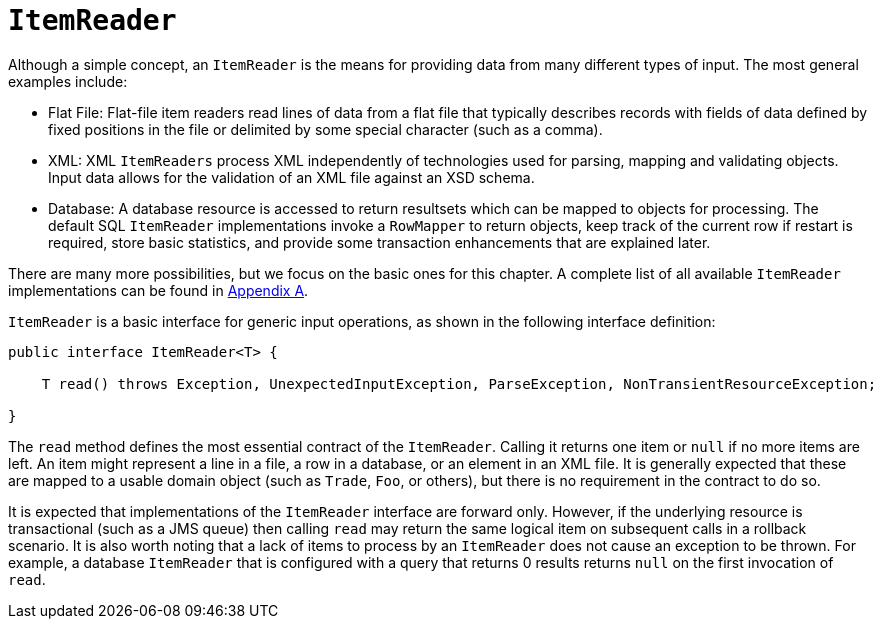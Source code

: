 [[itemReader]]
= `ItemReader`

Although a simple concept, an `ItemReader` is the means for providing data from many
different types of input. The most general examples include:

* Flat File: Flat-file item readers read lines of data from a flat file that typically
describes records with fields of data defined by fixed positions in the file or delimited
by some special character (such as a comma).

* XML: XML `ItemReaders` process XML independently of technologies used for parsing,
mapping and validating objects. Input data allows for the validation of an XML file
against an XSD schema.

* Database: A database resource is accessed to return resultsets which can be mapped to
objects for processing. The default SQL `ItemReader` implementations invoke a `RowMapper`
to return objects, keep track of the current row if restart is required, store basic
statistics, and provide some transaction enhancements that are explained later.

There are many more possibilities, but we focus on the basic ones for this chapter. A
complete list of all available `ItemReader` implementations can be found in
<<appendix.adoc#listOfReadersAndWriters, Appendix A>>.

`ItemReader` is a basic interface for generic
input operations, as shown in the following interface definition:

[source, java]
----
public interface ItemReader<T> {

    T read() throws Exception, UnexpectedInputException, ParseException, NonTransientResourceException;

}
----

The `read` method defines the most essential contract of the `ItemReader`. Calling it
returns one item or `null` if no more items are left. An item might represent a line in a
file, a row in a database, or an element in an XML file. It is generally expected that
these are mapped to a usable domain object (such as `Trade`, `Foo`, or others), but there
is no requirement in the contract to do so.

It is expected that implementations of the `ItemReader` interface are forward only.
However, if the underlying resource is transactional (such as a JMS queue) then calling
`read` may return the same logical item on subsequent calls in a rollback scenario. It is
also worth noting that a lack of items to process by an `ItemReader` does not cause an
exception to be thrown. For example, a database `ItemReader` that is configured with a
query that returns 0 results returns `null` on the first invocation of `read`.

